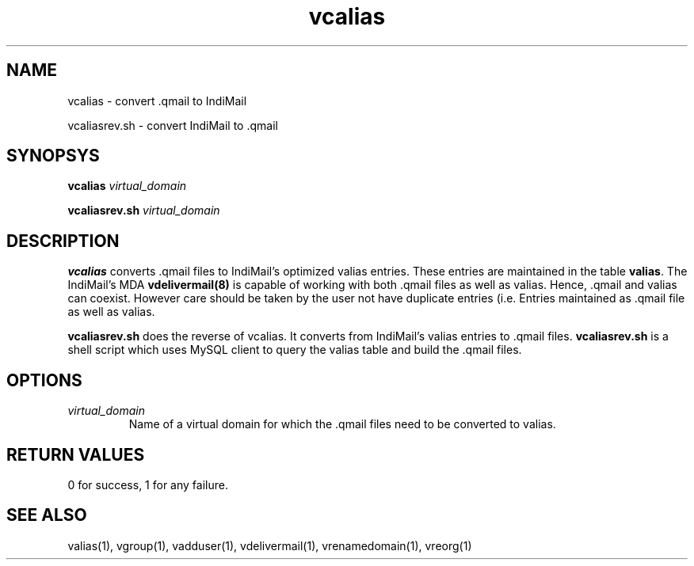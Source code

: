 .LL 8i
.TH vcalias 1
.SH NAME
.PP
vcalias \- convert .qmail to IndiMail
.PP
vcaliasrev.sh \- convert IndiMail to .qmail

.SH SYNOPSYS
.PP
\fBvcalias\fR \fIvirtual_domain\fR
.PP
\fBvcaliasrev.sh\fR \fIvirtual_domain\fR

.SH DESCRIPTION
.PP
.B vcalias
converts .qmail files to IndiMail's optimized valias entries. These entries are maintained
in the table \fBvalias\fR. The IndiMail's MDA \fBvdelivermail(8)\fR is capable of working
with both .qmail files as well as valias. Hence, .qmail and valias can coexist. However care
should be taken by the user not have duplicate entries (i.e. Entries maintained as .qmail
file as well as valias.

.PP
.B vcaliasrev.sh
does the reverse of vcalias. It converts from IndiMail's valias entries to .qmail files.
.B vcaliasrev.sh
is a shell script which uses MySQL client to query the valias table and build the .qmail files.

.SH OPTIONS
.PP
.TP
\fIvirtual_domain\fR
Name of a virtual domain for which the .qmail files need to be converted to valias.

.SH RETURN VALUES
0 for success, 1 for any failure.

.SH "SEE ALSO"
valias(1), vgroup(1), vadduser(1), vdelivermail(1), vrenamedomain(1), vreorg(1)
